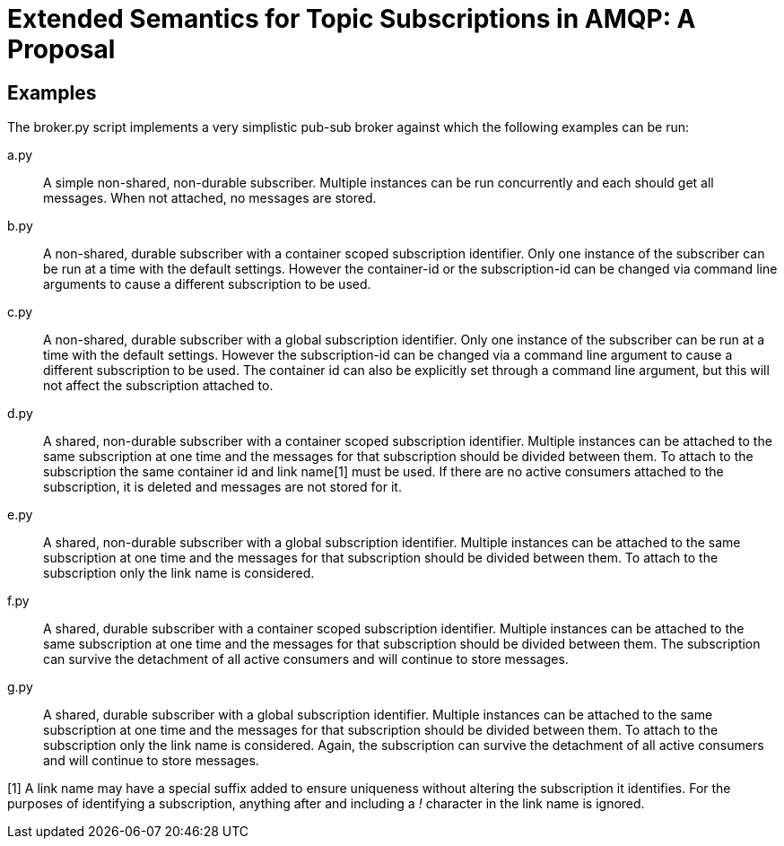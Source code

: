Extended Semantics for Topic Subscriptions in AMQP: A Proposal
==============================================================

Examples
--------

The broker.py script implements a very simplistic pub-sub broker
against which the following examples can be run:

a.py:: A simple non-shared, non-durable subscriber. Multiple instances
can be run concurrently and each should get all messages. When not
attached, no messages are stored.

b.py:: A non-shared, durable subscriber with a container scoped
subscription identifier. Only one instance of the subscriber can be
run at a time with the default settings. However the container-id or
the subscription-id can be changed via command line arguments to cause
a different subscription to be used.

c.py:: A non-shared, durable subscriber with a global subscription
identifier. Only one instance of the subscriber can be run at a time
with the default settings. However the subscription-id can be changed
via a command line argument to cause a different subscription to be
used. The container id can also be explicitly set through a command
line argument, but this will not affect the subscription attached to.

d.py:: A shared, non-durable subscriber with a container scoped
subscription identifier. Multiple instances can be attached to the
same subscription at one time and the messages for that subscription
should be divided between them. To attach to the subscription the same
container id and link name[1] must be used. If there are no active
consumers attached to the subscription, it is deleted and messages are
not stored for it.

e.py:: A shared, non-durable subscriber with a global subscription
identifier. Multiple instances can be attached to the same
subscription at one time and the messages for that subscription should
be divided between them. To attach to the subscription only the link
name is considered.

f.py:: A shared, durable subscriber with a container scoped
subscription identifier. Multiple instances can be attached to the
same subscription at one time and the messages for that subscription
should be divided between them. The subscription can survive the
detachment of all active consumers and will continue to store
messages.

g.py:: A shared, durable subscriber with a global subscription
identifier. Multiple instances can be attached to the same
subscription at one time and the messages for that subscription should
be divided between them. To attach to the subscription only the link
name is considered. Again, the subscription can survive the detachment
of all active consumers and will continue to store messages.


[1] A link name may have a special suffix added to ensure uniqueness
without altering the subscription it identifies. For the purposes of
identifying a subscription, anything after and including a '!'
character in the link name is ignored.
